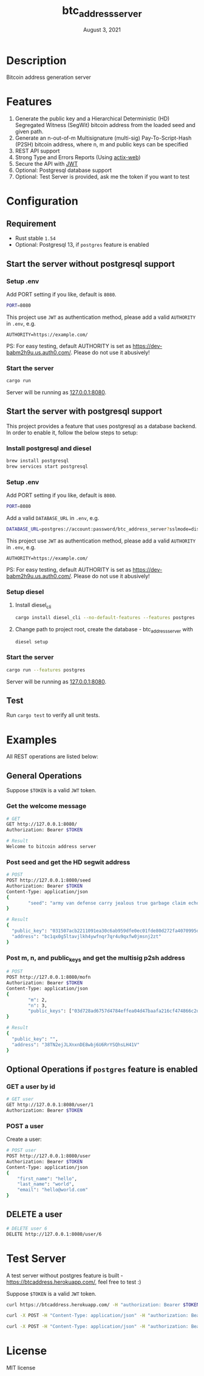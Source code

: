 #+TITLE:   btc_address_server
#+DATE:    August 3, 2021
#+STARTUP: inlineimages nofold

* Table of Contents :TOC_3:noexport:
- [[#description][Description]]
- [[#features][Features]]
- [[#configuration][Configuration]]
  - [[#requirement][Requirement]]
  - [[#start-the-server-without-postgresql-support][Start the server without postgresql support]]
    - [[#setup-env][Setup .env]]
    - [[#start-the-server][Start the server]]
  - [[#start-the-server-with-postgresql-support][Start the server with postgresql support]]
    - [[#install-postgresql-and-diesel][Install postgresql and diesel]]
    - [[#setup-env-1][Setup .env]]
    - [[#setup-diesel][Setup diesel]]
    - [[#start-the-server-1][Start the server]]
  - [[#test][Test]]
- [[#examples][Examples]]
  - [[#general-operations][General Operations]]
    - [[#get-the-welcome-message][Get the welcome message]]
    - [[#post-seed-and-get-the-hd-segwit-address][Post seed and get the HD segwit address]]
    - [[#post-m-n-and-public_keys-and-get-the-multisig-p2sh-address][Post m, n, and public_keys and get the multisig p2sh address]]
  - [[#optional-operations-if-postgres-feature-is-enabled][Optional Operations if ~postgres~ feature is enabled]]
    - [[#get-a-user-by-id][GET a user by id]]
    - [[#post-a-user][POST a user]]
  - [[#delete-a-user][DELETE a user]]
- [[#test-server][Test Server]]
- [[#license][License]]

* Description
Bitcoin address generation server

* Features
1. Generate the public key and a Hierarchical Deterministic (HD) Segregated Witness (SegWit) bitcoin address from the loaded seed and given path.
2. Generate an n-out-of-m Multisignature (multi-sig) Pay-To-Script-Hash (P2SH) bitcoin address, where n, m and public keys can be specified
3. REST API support
4. Strong Type and Errors Reports (Using [[https://github.com/actix/actix-web][actix-web]])
5. Secure the API with [[https://en.wikipedia.org/wiki/JSON_Web_Token][JWT]]
6. Optional: Postgresql database support
6. Optional: Test Server is provided, ask me the token if you want to test

* Configuration
** Requirement
- Rust stable ~1.54~
- Optional: Postgresql 13, if ~postgres~ feature is enabled

** Start the server without postgresql support
*** Setup .env
Add PORT setting if you like, default is ~8080~.
#+begin_src sh
PORT=8080
#+end_src

This project use ~JWT~ as authentication method, please add a valid ~AUTHORITY~ in ~.env~, e.g.

#+begin_src 
AUTHORITY=https://example.com/
#+end_src

PS: For easy testing, default AUTHORITY is set as https://dev-babm2h9u.us.auth0.com/. Please do
not use it abusively!

*** Start the server
#+begin_src rust
cargo run
#+end_src
Server will be running as [[127.0.0.1:8080][127.0.0.1:8080]].

** Start the server with postgresql support
This project provides a feature that uses postgresql as a database backend. In order to enable
it, follow the below steps to setup:

*** Install postgresql and diesel
#+begin_src sh
brew install postgresql 
brew services start postgresql
#+end_src

*** Setup .env
Add PORT setting if you like, default is ~8080~.
#+begin_src sh
PORT=8080
#+end_src

Add a valid  ~DATABASE_URL~ in ~.env~, e.g.
#+begin_src sh
DATABASE_URL=postgres://account:password/btc_address_server?sslmode=disable
#+end_src

This project use ~JWT~ as authentication method, please add a valid ~AUTHORITY~ in ~.env~, e.g.

#+begin_src 
AUTHORITY=https://example.com/
#+end_src

PS: For easy testing, default AUTHORITY is set as https://dev-babm2h9u.us.auth0.com/. Please do
not use it abusively!

*** Setup diesel
1. Install diesel_cli
    #+begin_src sh
    cargo install diesel_cli --no-default-features --features postgres
    #+end_src

2. Change path to project root, create the database - btc_address_server with
    #+begin_src sh
    diesel setup
    #+end_src

*** Start the server
#+begin_src sh
cargo run --features postgres
#+end_src

Server will be running as [[127.0.0.1:8080][127.0.0.1:8080]].

** Test
Run ~cargo test~ to verify all unit tests.

* Examples
All REST operations are listed below:
** General Operations
Suppose ~$TOKEN~ is a valid ~JWT~ token.

*** Get the welcome message
#+begin_src sh
# GET
GET http://127.0.0.1:8080/
Authorization: Bearer $TOKEN

# Result
Welcome to bitcoin address server
#+end_src

*** Post seed and get the HD segwit address
#+begin_src sh
# POST
POST http://127.0.0.1:8080/seed
Authorization: Bearer $TOKEN
Content-Type: application/json
{
        "seed": "army van defense carry jealous true garbage claim echo media make crunch"
}

# Result
{
  "public_key": "031507acb2211091ea30c6ab959dfe0ec01fde80d272fa4070995df56958ee6ae6",
  "address": "bc1qx0g5ltavjlkh4ywfnqr7qr4u9qxfw0jmsnj2zt"
}
#+end_src

*** Post m, n, and public_keys and get the multisig p2sh address
#+begin_src sh
# POST
POST http://127.0.0.1:8080/mofn
Authorization: Bearer $TOKEN
Content-Type: application/json
{
        "m": 2,
        "n": 3,
        "public_keys": ["03d728ad6757d4784effea04d47baafa216cf474866c2d4dc99b1e8e3eb936e730", "03aeb681df5ac19e449a872b9e9347f1db5a0394d2ec5caf2a9c143f86e232b0d9", "02d83bba35a8022c247b645eed6f81ac41b7c1580de550e7e82c75ad63ee9ac2fd"]
}

# Result
{
  "public_key": "",
  "address": "38TN2ejJLXnxnDE8wbj6U6RrYSQhsLH41V"
}
#+end_src

** Optional Operations if ~postgres~ feature is enabled
*** GET a user by id
#+begin_src sh
# GET user 
GET http://127.0.0.1:8080/user/1
Authorization: Bearer $TOKEN

#+end_src

*** POST a user
Create a user:
#+begin_src sh
# POST user
POST http://127.0.0.1:8080/user
Authorization: Bearer $TOKEN
Content-Type: application/json
{
    "first_name": "hello",
    "last_name": "world",
    "email": "hello@world.com"
}
#+end_src

** DELETE a user
#+begin_src sh
# DELETE user 6
DELETE http://127.0.0.1:8080/user/6
#+end_src

* Test Server
A test server without postgres feature is built - https://btcaddress.herokuapp.com/, feel free to test :)

Suppose ~$TOKEN~ is a valid ~JWT~ token.

#+begin_src sh
curl https://btcaddress.herokuapp.com/ -H "authorization: Bearer $TOKEN"  
#+end_src

#+begin_src sh
curl -X POST -H "Content-Type: application/json" -H "authorization: Bearer $TOKEN" -d '{"seed": "army van defense carry jealous true garbage claim echo media make crunch"}' https://btcaddress.herokuapp.com/seed
#+end_src

#+begin_src sh
curl -X POST -H "Content-Type: application/json" -H "authorization: Bearer $TOKEN" -d '{"m": 2, "n": 3, "public_keys": ["03d728ad6757d4784effea04d47baafa216cf474866c2d4dc99b1e8e3eb936e730", "03aeb681df5ac19e449a872b9e9347f1db5a0394d2ec5caf2a9c143f86e232b0d9", "02d83bba35a8022c247b645eed6f81ac41b7c1580de550e7e82c75ad63ee9ac2fd"]}' https://btcaddress.herokuapp.com/mofn
#+end_src

* License
MIT license
